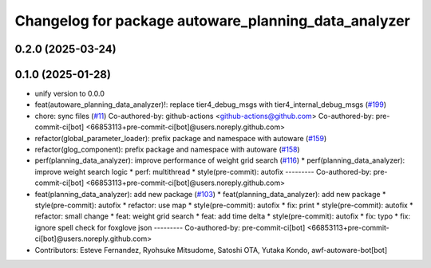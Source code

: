 ^^^^^^^^^^^^^^^^^^^^^^^^^^^^^^^^^^^^^^^^^^^^^^^^^^^^^
Changelog for package autoware_planning_data_analyzer
^^^^^^^^^^^^^^^^^^^^^^^^^^^^^^^^^^^^^^^^^^^^^^^^^^^^^

0.2.0 (2025-03-24)
------------------

0.1.0 (2025-01-28)
------------------
* unify version to 0.0.0
* feat(autoware_planning_data_analyzer)!: replace tier4_debug_msgs with tier4_internal_debug_msgs (`#199 <https://github.com/autowarefoundation/autoware_tools/issues/199>`_)
* chore: sync files (`#11 <https://github.com/autowarefoundation/autoware_tools/issues/11>`_)
  Co-authored-by: github-actions <github-actions@github.com>
  Co-authored-by: pre-commit-ci[bot] <66853113+pre-commit-ci[bot]@users.noreply.github.com>
* refactor(global_parameter_loader): prefix package and namespace with autoware (`#159 <https://github.com/autowarefoundation/autoware_tools/issues/159>`_)
* refactor(glog_component): prefix package and namespace with autoware (`#158 <https://github.com/autowarefoundation/autoware_tools/issues/158>`_)
* perf(planning_data_analyzer): improve performance of weight grid search (`#116 <https://github.com/autowarefoundation/autoware_tools/issues/116>`_)
  * perf(planning_data_analyzer): improve weight search logic
  * perf: multithread
  * style(pre-commit): autofix
  ---------
  Co-authored-by: pre-commit-ci[bot] <66853113+pre-commit-ci[bot]@users.noreply.github.com>
* feat(planning_data_analyzer): add new package (`#103 <https://github.com/autowarefoundation/autoware_tools/issues/103>`_)
  * feat(planning_data_analyzer): add new package
  * style(pre-commit): autofix
  * refactor: use map
  * style(pre-commit): autofix
  * fix: print
  * style(pre-commit): autofix
  * refactor: small change
  * feat: weight grid search
  * feat: add time delta
  * style(pre-commit): autofix
  * fix: typo
  * fix: ignore spell check for foxglove json
  ---------
  Co-authored-by: pre-commit-ci[bot] <66853113+pre-commit-ci[bot]@users.noreply.github.com>
* Contributors: Esteve Fernandez, Ryohsuke Mitsudome, Satoshi OTA, Yutaka Kondo, awf-autoware-bot[bot]
